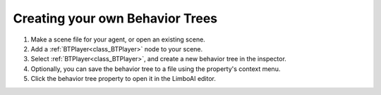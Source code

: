 .. _create_tree::

Creating your own Behavior Trees
~~~~~~~~~~~~~~~~~~~~~~~~~~~~~~~~

1. Make a scene file for your agent, or open an existing scene.
2. Add a :ref:`BTPlayer<class_BTPlayer>` node to your scene.
3. Select :ref:`BTPlayer<class_BTPlayer>`, and create a new behavior tree in the inspector.
4. Optionally, you can save the behavior tree to a file using the property's context menu.
5. Click the behavior tree property to open it in the LimboAI editor.
